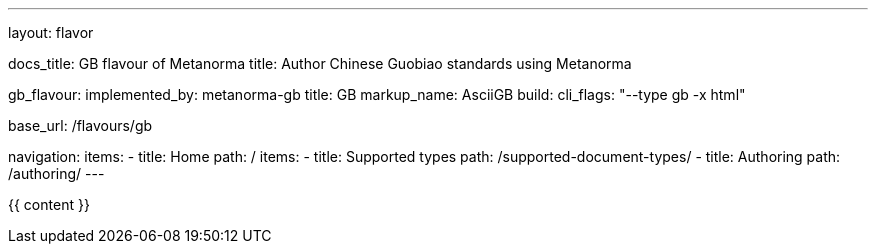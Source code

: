 ---
layout: flavor

docs_title: GB flavour of Metanorma
title: Author Chinese Guobiao standards using Metanorma

gb_flavour:
  implemented_by: metanorma-gb
  title: GB
  markup_name: AsciiGB
  build:
    cli_flags: "--type gb -x html"

base_url: /flavours/gb

navigation:
  items:
  - title: Home
    path: /
    items:
    - title: Supported types
      path: /supported-document-types/
  - title: Authoring
    path: /authoring/
---

{{ content }}
